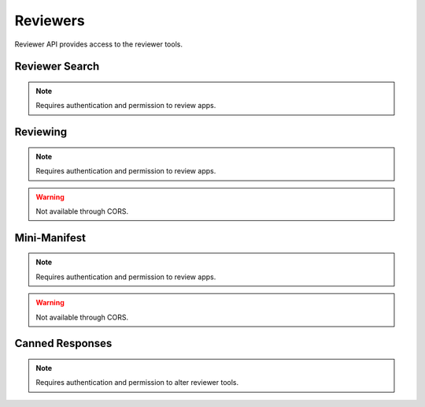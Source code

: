 .. _reviewers:

=========
Reviewers
=========

Reviewer API provides access to the reviewer tools.

Reviewer Search
===============

.. note:: Requires authentication and permission to review apps.

.. http:get::  /api/v2/reviewers/search/

    Performs a search just like the regular Search API, but customized with
    extra parameters and different (smaller) apps objects returned, containing
    only the information that is required for reviewer tools.

    **Response**:

    :param meta: :ref:`meta-response-label`.
    :type meta: object
    :param objects: A :ref:`listing <objects-response-label>` of :ref:`apps <reviewers-app-response-label>`.
    :type objects: array

    :status 200: successfully completed.

    .. _reviewers-app-response-label:

    Each app in the response will contain the following:

    :param device_types: a list of the device types at least one of:
        `desktop`, `mobile`, `tablet`, `firefoxos`. `mobile` and `tablet` both
        refer to Android mobile and tablet. As opposed to Firefox OS.
    :type device_types: array
    :param id: the app's id.
    :type id: int
    :param is_escalated: a boolean indicating whether this app is currently
        in the escalation queue or not.
    :type is_escalated: boolean
    :param is_packaged: a boolean indicating whether the app is packaged or
        not.
    :type is_packaged: boolean
    :param latest_version: an array containing the following information about
        the app's latest version:
    :type latest_version: object
    :param latest_version.has_editor_comment: a boolean indicathing whether
        that version contains comments from a reviewer.
    :type latest_version.has_editor_comment: boolean
    :param latest_version.has_info_request: a boolean indicathing whether that
        version contains an information request from a reviewer.
    :type latest_version.has_info_request: boolean
    :param latest_version.is_privileged: a boolean indicating whether this
        version is a privileged app or not.
    :type latest_version.is_privileged: boolean
    :param latest_version.status: an int representing the version status. Can
        be different from the app status, since the latest_version can be
        different from the latest public one.
    :type latest_version.status: int
    :param name: the name of the app
    :type name: string
    :param premium_type: one of ``free``, ``premium``, ``free-inapp``,
        ``premium-inapp``. If ``premium`` or ``premium-inapp`` the app should
        be bought, check the ``price`` field to determine if it can.
    :type premium_type: string
    :param price: If it is a paid app this will be a string representing
        the price in the currency calculated for the request. If ``0.00`` then
        no payment is required, but the app requires a receipt. If ``null``, a
        price cannot be calculated for the region and cannot be bought.
        Example: 1.00
    :type price: string|null
    :param name: the URL slug for the app
    :type name: string
    :param status: an int representing the version status.
    :type latest_version.status: int


Reviewing
=========

.. note:: Requires authentication and permission to review apps.

.. warning:: Not available through CORS.

.. http:get::  /api/v2/reviewers/reviewing/

    Returns a list of apps that are being reviewed.

    **Response**:

    :param meta: :ref:`meta-response-label`.
    :type meta: object
    :param objects: A :ref:`listing <objects-response-label>` of :ref:`apps <app-response-label>`.
    :type objects: array

    :status 200: successfully completed.


Mini-Manifest
=============

.. note:: Requires authentication and permission to review apps.

.. warning:: Not available through CORS.

.. http:post::  /api/v2/reviewers/app/(int:id)|(string:slug)/token

    Returns a short-lived token that can be used to access the
    mini-manifest. Use this token as a query-string parameter to the
    mini-manifest URL named "token" within 60 seconds.

    **Response**:

    :param token: The token.
    :type meta: string

    :status 200: successfully completed.


Canned Responses
================

.. note:: Requires authentication and permission to alter reviewer tools.

.. http:get::  /api/v1/reviewers/canned-responses/
.. http:post::  /api/v1/reviewers/canned-responses/
.. http:get::  /api/v1/reviewers/canned-responses/(int:id)/
.. http:put::  /api/v1/reviewers/canned-responses/(int:id)/
.. http:patch::  /api/v1/reviewers/canned-responses/(int:id)/
.. http:delete::  /api/v1/reviewers/canned-responses/(int:id)/


    Return, create, modify and delete the canned responses reviewers can use
    when reviewing apps.

    **Response / Request parameters**:

    :param id: unique identifier for the canned response.
    :type id: int
    :param name: canned response name.
    :type name: string|object|null
    :param response: canned response text.
    :type response: string|object|null
    :param sort_group: group the canned response belongs to.
    :type sort_group: string

    :status 200: successfully completed.
    :status 201: successfully created.
    :status 204: successfully deleted.
    :status 400: error processing the request.
    :status 404: not found.
